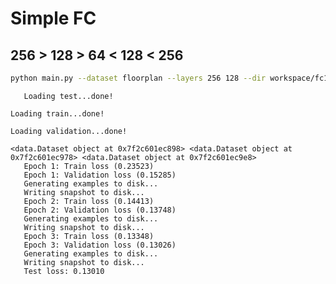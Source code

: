 
* Simple FC
** 256 > 128 > 64 < 128 < 256
   #+begin_src sh :results output
   python main.py --dataset floorplan --layers 256 128 --dir workspace/fc1 --epochs 3
   #+end_src

   #+RESULTS:
   #+begin_example
   Loading test...done!
   Loading train...done!
   Loading validation...done!
   <data.Dataset object at 0x7f2c601ec898> <data.Dataset object at 0x7f2c601ec978> <data.Dataset object at 0x7f2c601ec9e8>
   Epoch 1: Train loss (0.23523)
   Epoch 1: Validation loss (0.15285)
   Generating examples to disk...
   Writing snapshot to disk...
   Epoch 2: Train loss (0.14413)
   Epoch 2: Validation loss (0.13748)
   Generating examples to disk...
   Writing snapshot to disk...
   Epoch 3: Train loss (0.13348)
   Epoch 3: Validation loss (0.13026)
   Generating examples to disk...
   Writing snapshot to disk...
   Test loss: 0.13010
#+end_example

